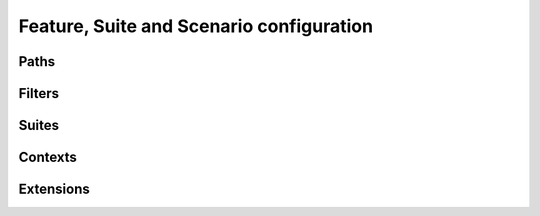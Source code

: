 Feature, Suite and Scenario configuration
=========================================

Paths
-----

Filters
-------

Suites
------

Contexts
--------

Extensions
----------
